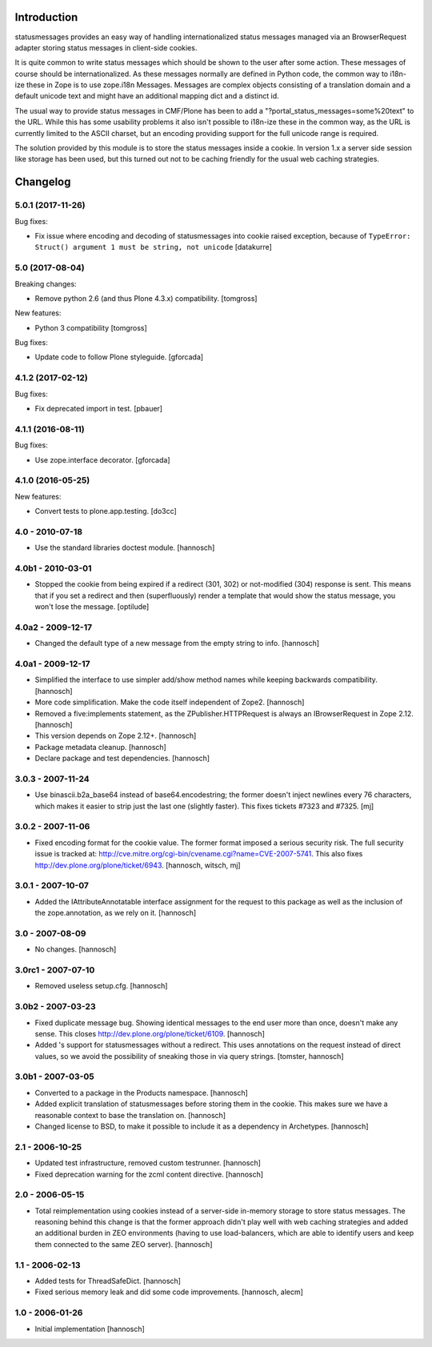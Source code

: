 Introduction
============

statusmessages provides an easy way of handling internationalized status
messages managed via an BrowserRequest adapter storing status messages in
client-side cookies.

It is quite common to write status messages which should be shown to the user
after some action. These messages of course should be internationalized. As
these messages normally are defined in Python code, the common way to i18n-ize
these in Zope is to use zope.i18n Messages. Messages are complex objects
consisting of a translation domain and a default unicode text and might have an
additional mapping dict and a distinct id.

The usual way to provide status messages in CMF/Plone has been to add a
"?portal_status_messages=some%20text" to the URL. While this has some usability
problems it also isn't possible to i18n-ize these in the common way, as the URL
is currently limited to the ASCII charset, but an encoding providing support for
the full unicode range is required.

The solution provided by this module is to store the status messages inside a
cookie. In version 1.x a server side session like storage has been used, but
this turned out not to be caching friendly for the usual web caching strategies.

Changelog
=========

5.0.1 (2017-11-26)
------------------

Bug fixes:

- Fix issue where encoding and decoding of statusmessages into cookie
  raised exception, because of
  ``TypeError: Struct() argument 1 must be string, not unicode``
  [datakurre]


5.0 (2017-08-04)
----------------

Breaking changes:

- Remove python 2.6 (and thus Plone 4.3.x) compatibility.
  [tomgross]

New features:

- Python 3 compatibility
  [tomgross]

Bug fixes:

- Update code to follow Plone styleguide.
  [gforcada]

4.1.2 (2017-02-12)
------------------

Bug fixes:

- Fix deprecated import in test.
  [pbauer]


4.1.1 (2016-08-11)
------------------

Bug fixes:

- Use zope.interface decorator.
  [gforcada]

4.1.0 (2016-05-25)
------------------

New features:

- Convert tests to plone.app.testing.
  [do3cc]

4.0 - 2010-07-18
----------------

- Use the standard libraries doctest module.
  [hannosch]

4.0b1 - 2010-03-01
------------------

- Stopped the cookie from being expired if a redirect (301, 302) or not-modified
  (304) response is sent. This means that if you set a redirect and then
  (superfluously) render a template that would show the status message, you
  won't lose the message.
  [optilude]

4.0a2 - 2009-12-17
------------------

- Changed the default type of a new message from the empty string to info.
  [hannosch]

4.0a1 - 2009-12-17
------------------

- Simplified the interface to use simpler add/show method names while keeping
  backwards compatibility.
  [hannosch]

- More code simplification. Make the code itself independent of Zope2.
  [hannosch]

- Removed a five:implements statement, as the ZPublisher.HTTPRequest is always
  an IBrowserRequest in Zope 2.12.
  [hannosch]

- This version depends on Zope 2.12+.
  [hannosch]

- Package metadata cleanup.
  [hannosch]

- Declare package and test dependencies.
  [hannosch]

3.0.3 - 2007-11-24
------------------

- Use binascii.b2a_base64 instead of base64.encodestring; the former doesn't
  inject newlines every 76 characters, which makes it easier to strip just the
  last one (slightly faster). This fixes tickets #7323 and #7325.
  [mj]

3.0.2 - 2007-11-06
------------------

- Fixed encoding format for the cookie value. The former format imposed a
  serious security risk. The full security issue is tracked at:
  http://cve.mitre.org/cgi-bin/cvename.cgi?name=CVE-2007-5741. This also fixes
  http://dev.plone.org/plone/ticket/6943.
  [hannosch, witsch, mj]

3.0.1 - 2007-10-07
------------------

- Added the IAttributeAnnotatable interface assignment for the request to this
  package as well as the inclusion of the zope.annotation, as we rely on it.
  [hannosch]

3.0 - 2007-08-09
----------------

- No changes.
  [hannosch]

3.0rc1 - 2007-07-10
-------------------

- Removed useless setup.cfg.
  [hannosch]

3.0b2 - 2007-03-23
------------------

- Fixed duplicate message bug. Showing identical messages to the end user more
  than once, doesn't make any sense. This closes
  http://dev.plone.org/plone/ticket/6109.
  [hannosch]

- Added 's support for statusmessages without a redirect. This uses annotations
  on the request instead of direct values, so we avoid the possibility of
  sneaking those in via query strings.
  [tomster, hannosch]

3.0b1 - 2007-03-05
------------------

- Converted to a package in the Products namespace.
  [hannosch]

- Added explicit translation of statusmessages before storing them in the
  cookie. This makes sure we have a reasonable context to base the
  translation on.
  [hannosch]

- Changed license to BSD, to make it possible to include it as a dependency
  in Archetypes.
  [hannosch]

2.1 - 2006-10-25
----------------

- Updated test infrastructure, removed custom testrunner.
  [hannosch]

- Fixed deprecation warning for the zcml content directive.
  [hannosch]

2.0 - 2006-05-15
----------------

- Total reimplementation using cookies instead of a server-side in-memory
  storage to store status messages. The reasoning behind this change is that
  the former approach didn't play well with web caching strategies and added an
  additional burden in ZEO environments (having to use load-balancers, which
  are able to identify users and keep them connected to the same ZEO server).
  [hannosch]

1.1 - 2006-02-13
----------------

- Added tests for ThreadSafeDict.
  [hannosch]

- Fixed serious memory leak and did some code improvements.
  [hannosch, alecm]

1.0 - 2006-01-26
----------------

- Initial implementation
  [hannosch]


